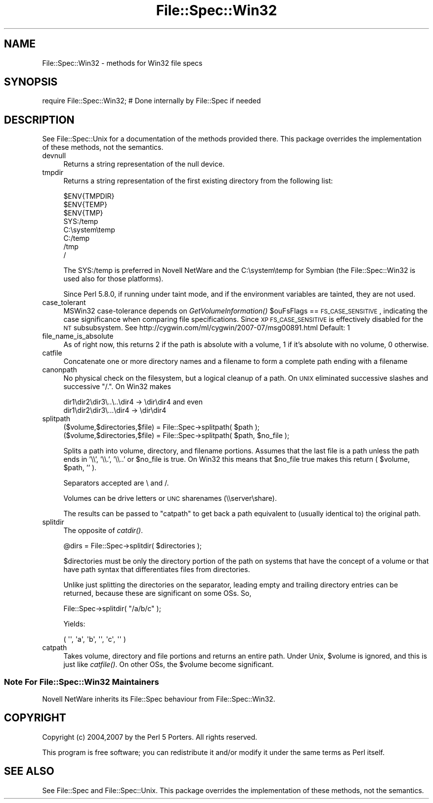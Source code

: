 .\" Automatically generated by Pod::Man 2.25 (Pod::Simple 3.16)
.\"
.\" Standard preamble:
.\" ========================================================================
.de Sp \" Vertical space (when we can't use .PP)
.if t .sp .5v
.if n .sp
..
.de Vb \" Begin verbatim text
.ft CW
.nf
.ne \\$1
..
.de Ve \" End verbatim text
.ft R
.fi
..
.\" Set up some character translations and predefined strings.  \*(-- will
.\" give an unbreakable dash, \*(PI will give pi, \*(L" will give a left
.\" double quote, and \*(R" will give a right double quote.  \*(C+ will
.\" give a nicer C++.  Capital omega is used to do unbreakable dashes and
.\" therefore won't be available.  \*(C` and \*(C' expand to `' in nroff,
.\" nothing in troff, for use with C<>.
.tr \(*W-
.ds C+ C\v'-.1v'\h'-1p'\s-2+\h'-1p'+\s0\v'.1v'\h'-1p'
.ie n \{\
.    ds -- \(*W-
.    ds PI pi
.    if (\n(.H=4u)&(1m=24u) .ds -- \(*W\h'-12u'\(*W\h'-12u'-\" diablo 10 pitch
.    if (\n(.H=4u)&(1m=20u) .ds -- \(*W\h'-12u'\(*W\h'-8u'-\"  diablo 12 pitch
.    ds L" ""
.    ds R" ""
.    ds C` ""
.    ds C' ""
'br\}
.el\{\
.    ds -- \|\(em\|
.    ds PI \(*p
.    ds L" ``
.    ds R" ''
'br\}
.\"
.\" Escape single quotes in literal strings from groff's Unicode transform.
.ie \n(.g .ds Aq \(aq
.el       .ds Aq '
.\"
.\" If the F register is turned on, we'll generate index entries on stderr for
.\" titles (.TH), headers (.SH), subsections (.SS), items (.Ip), and index
.\" entries marked with X<> in POD.  Of course, you'll have to process the
.\" output yourself in some meaningful fashion.
.ie \nF \{\
.    de IX
.    tm Index:\\$1\t\\n%\t"\\$2"
..
.    nr % 0
.    rr F
.\}
.el \{\
.    de IX
..
.\}
.\"
.\" Accent mark definitions (@(#)ms.acc 1.5 88/02/08 SMI; from UCB 4.2).
.\" Fear.  Run.  Save yourself.  No user-serviceable parts.
.    \" fudge factors for nroff and troff
.if n \{\
.    ds #H 0
.    ds #V .8m
.    ds #F .3m
.    ds #[ \f1
.    ds #] \fP
.\}
.if t \{\
.    ds #H ((1u-(\\\\n(.fu%2u))*.13m)
.    ds #V .6m
.    ds #F 0
.    ds #[ \&
.    ds #] \&
.\}
.    \" simple accents for nroff and troff
.if n \{\
.    ds ' \&
.    ds ` \&
.    ds ^ \&
.    ds , \&
.    ds ~ ~
.    ds /
.\}
.if t \{\
.    ds ' \\k:\h'-(\\n(.wu*8/10-\*(#H)'\'\h"|\\n:u"
.    ds ` \\k:\h'-(\\n(.wu*8/10-\*(#H)'\`\h'|\\n:u'
.    ds ^ \\k:\h'-(\\n(.wu*10/11-\*(#H)'^\h'|\\n:u'
.    ds , \\k:\h'-(\\n(.wu*8/10)',\h'|\\n:u'
.    ds ~ \\k:\h'-(\\n(.wu-\*(#H-.1m)'~\h'|\\n:u'
.    ds / \\k:\h'-(\\n(.wu*8/10-\*(#H)'\z\(sl\h'|\\n:u'
.\}
.    \" troff and (daisy-wheel) nroff accents
.ds : \\k:\h'-(\\n(.wu*8/10-\*(#H+.1m+\*(#F)'\v'-\*(#V'\z.\h'.2m+\*(#F'.\h'|\\n:u'\v'\*(#V'
.ds 8 \h'\*(#H'\(*b\h'-\*(#H'
.ds o \\k:\h'-(\\n(.wu+\w'\(de'u-\*(#H)/2u'\v'-.3n'\*(#[\z\(de\v'.3n'\h'|\\n:u'\*(#]
.ds d- \h'\*(#H'\(pd\h'-\w'~'u'\v'-.25m'\f2\(hy\fP\v'.25m'\h'-\*(#H'
.ds D- D\\k:\h'-\w'D'u'\v'-.11m'\z\(hy\v'.11m'\h'|\\n:u'
.ds th \*(#[\v'.3m'\s+1I\s-1\v'-.3m'\h'-(\w'I'u*2/3)'\s-1o\s+1\*(#]
.ds Th \*(#[\s+2I\s-2\h'-\w'I'u*3/5'\v'-.3m'o\v'.3m'\*(#]
.ds ae a\h'-(\w'a'u*4/10)'e
.ds Ae A\h'-(\w'A'u*4/10)'E
.    \" corrections for vroff
.if v .ds ~ \\k:\h'-(\\n(.wu*9/10-\*(#H)'\s-2\u~\d\s+2\h'|\\n:u'
.if v .ds ^ \\k:\h'-(\\n(.wu*10/11-\*(#H)'\v'-.4m'^\v'.4m'\h'|\\n:u'
.    \" for low resolution devices (crt and lpr)
.if \n(.H>23 .if \n(.V>19 \
\{\
.    ds : e
.    ds 8 ss
.    ds o a
.    ds d- d\h'-1'\(ga
.    ds D- D\h'-1'\(hy
.    ds th \o'bp'
.    ds Th \o'LP'
.    ds ae ae
.    ds Ae AE
.\}
.rm #[ #] #H #V #F C
.\" ========================================================================
.\"
.IX Title "File::Spec::Win32 3"
.TH File::Spec::Win32 3 "2011-12-23" "perl v5.14.2" "Perl Programmers Reference Guide"
.\" For nroff, turn off justification.  Always turn off hyphenation; it makes
.\" way too many mistakes in technical documents.
.if n .ad l
.nh
.SH "NAME"
File::Spec::Win32 \- methods for Win32 file specs
.SH "SYNOPSIS"
.IX Header "SYNOPSIS"
.Vb 1
\& require File::Spec::Win32; # Done internally by File::Spec if needed
.Ve
.SH "DESCRIPTION"
.IX Header "DESCRIPTION"
See File::Spec::Unix for a documentation of the methods provided
there. This package overrides the implementation of these methods, not
the semantics.
.IP "devnull" 4
.IX Item "devnull"
Returns a string representation of the null device.
.IP "tmpdir" 4
.IX Item "tmpdir"
Returns a string representation of the first existing directory
from the following list:
.Sp
.Vb 8
\&    $ENV{TMPDIR}
\&    $ENV{TEMP}
\&    $ENV{TMP}
\&    SYS:/temp
\&    C:\esystem\etemp
\&    C:/temp
\&    /tmp
\&    /
.Ve
.Sp
The SYS:/temp is preferred in Novell NetWare and the C:\esystem\etemp
for Symbian (the File::Spec::Win32 is used also for those platforms).
.Sp
Since Perl 5.8.0, if running under taint mode, and if the environment
variables are tainted, they are not used.
.IP "case_tolerant" 4
.IX Item "case_tolerant"
MSWin32 case-tolerance depends on \fIGetVolumeInformation()\fR \f(CW$ouFsFlags\fR == \s-1FS_CASE_SENSITIVE\s0,
indicating the case significance when comparing file specifications.
Since \s-1XP\s0 \s-1FS_CASE_SENSITIVE\s0 is effectively disabled for the \s-1NT\s0 subsubsystem.
See http://cygwin.com/ml/cygwin/2007\-07/msg00891.html
Default: 1
.IP "file_name_is_absolute" 4
.IX Item "file_name_is_absolute"
As of right now, this returns 2 if the path is absolute with a
volume, 1 if it's absolute with no volume, 0 otherwise.
.IP "catfile" 4
.IX Item "catfile"
Concatenate one or more directory names and a filename to form a
complete path ending with a filename
.IP "canonpath" 4
.IX Item "canonpath"
No physical check on the filesystem, but a logical cleanup of a
path. On \s-1UNIX\s0 eliminated successive slashes and successive \*(L"/.\*(R".
On Win32 makes
.Sp
.Vb 2
\&        dir1\edir2\edir3\e..\e..\edir4 \-> \edir\edir4 and even
\&        dir1\edir2\edir3\e...\edir4   \-> \edir\edir4
.Ve
.IP "splitpath" 4
.IX Item "splitpath"
.Vb 2
\&    ($volume,$directories,$file) = File::Spec\->splitpath( $path );
\&    ($volume,$directories,$file) = File::Spec\->splitpath( $path, $no_file );
.Ve
.Sp
Splits a path into volume, directory, and filename portions. Assumes that 
the last file is a path unless the path ends in '\e\e', '\e\e.', '\e\e..'
or \f(CW$no_file\fR is true.  On Win32 this means that \f(CW$no_file\fR true makes this return 
( \f(CW$volume\fR, \f(CW$path\fR, '' ).
.Sp
Separators accepted are \e and /.
.Sp
Volumes can be drive letters or \s-1UNC\s0 sharenames (\e\eserver\eshare).
.Sp
The results can be passed to \*(L"catpath\*(R" to get back a path equivalent to
(usually identical to) the original path.
.IP "splitdir" 4
.IX Item "splitdir"
The opposite of \fIcatdir()\fR.
.Sp
.Vb 1
\&    @dirs = File::Spec\->splitdir( $directories );
.Ve
.Sp
\&\f(CW$directories\fR must be only the directory portion of the path on systems 
that have the concept of a volume or that have path syntax that differentiates
files from directories.
.Sp
Unlike just splitting the directories on the separator, leading empty and 
trailing directory entries can be returned, because these are significant
on some OSs. So,
.Sp
.Vb 1
\&    File::Spec\->splitdir( "/a/b/c" );
.Ve
.Sp
Yields:
.Sp
.Vb 1
\&    ( \*(Aq\*(Aq, \*(Aqa\*(Aq, \*(Aqb\*(Aq, \*(Aq\*(Aq, \*(Aqc\*(Aq, \*(Aq\*(Aq )
.Ve
.IP "catpath" 4
.IX Item "catpath"
Takes volume, directory and file portions and returns an entire path. Under
Unix, \f(CW$volume\fR is ignored, and this is just like \fIcatfile()\fR. On other OSs,
the \f(CW$volume\fR become significant.
.SS "Note For File::Spec::Win32 Maintainers"
.IX Subsection "Note For File::Spec::Win32 Maintainers"
Novell NetWare inherits its File::Spec behaviour from File::Spec::Win32.
.SH "COPYRIGHT"
.IX Header "COPYRIGHT"
Copyright (c) 2004,2007 by the Perl 5 Porters.  All rights reserved.
.PP
This program is free software; you can redistribute it and/or modify
it under the same terms as Perl itself.
.SH "SEE ALSO"
.IX Header "SEE ALSO"
See File::Spec and File::Spec::Unix.  This package overrides the
implementation of these methods, not the semantics.
